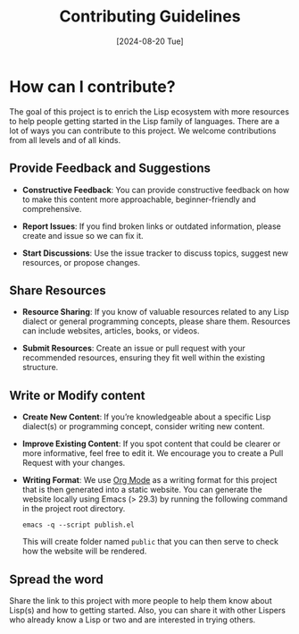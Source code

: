 #+title: Contributing Guidelines
#+date: [2024-08-20 Tue]

* How can I contribute?
The goal of this project is to enrich the Lisp ecosystem with more resources to help people getting started in the Lisp family of languages.
There are a lot of ways you can contribute to this project. We welcome contributions from all levels and of all kinds.

** Provide Feedback and Suggestions
- *Constructive Feedback*:
  You can provide constructive feedback on how to make this content more approachable, beginner-friendly and comprehensive.


- *Report Issues*:
  If you find broken links or outdated information, please create and issue so we can fix it.


- *Start Discussions*:
  Use the issue tracker to discuss topics, suggest new resources, or propose changes.

** Share Resources
- *Resource Sharing*:
  If you know of valuable resources related to any Lisp dialect or general programming concepts, please share them. Resources can include websites, articles, books, or videos.

  
- *Submit Resources*:
  Create an issue or pull request with your recommended resources, ensuring they fit well within the existing structure.

** Write or Modify content
- *Create New Content*:
  If you’re knowledgeable about a specific Lisp dialect(s) or programming concept, consider writing new content.


- *Improve Existing Content*:
  If you spot content that could be clearer or more informative, feel free to edit it. We encourage you to create a Pull Request with your changes.


- *Writing Format*:
  We use [[https://orgmode.org/][Org Mode]] as a writing format for this project that is then generated into a static website. You can generate the website locally using Emacs (> 29.3) by running the following command in the project root directory.

  #+begin_src shell
  emacs -q --script publish.el
  #+end_src

  This will create folder named =public= that you can then serve to check how the website will be rendered.

** Spread the word
Share the link to this project with more people to help them know about Lisp(s) and how to getting started. Also, you can share it with other Lispers who already know a Lisp or two and are interested in trying others.


